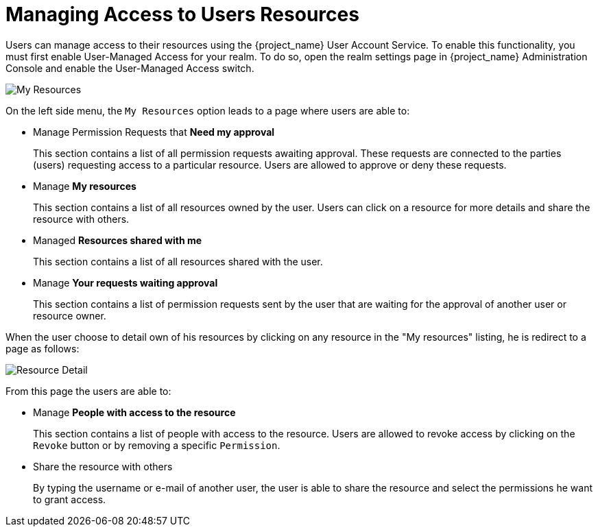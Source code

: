 [[_service_authorization_my_resources]]
= Managing Access to Users Resources

Users can manage access to their resources using the {project_name} User Account Service. To enable
this functionality, you must first enable User-Managed Access for your realm. To do so,
open the realm settings page in {project_name} Administration Console and enable the User-Managed Access switch.

image:{project_images}/service/account-my-resource.png[alt="My Resources"]

On the left side menu, the `My Resources` option leads to a page where users are able to:

* Manage Permission Requests that *Need my approval*
+
This section contains a list of all permission requests awaiting approval. These requests are connected to the parties (users) requesting access to
a particular resource. Users are allowed to approve or deny these requests.
+
* Manage *My resources*
+
This section contains a list of all resources owned by the user. Users can click on a resource for more details
and share the resource with others.
+
* Managed *Resources shared with me*
+
This section contains a list of all resources shared with the user.
+
* Manage *Your requests waiting approval*
+
This section contains a list of permission requests sent by the user that are waiting for the approval of another user or
resource owner.

When the user choose to detail own of his resources by clicking on any resource in the "My resources" listing, he is redirect to a
page as follows:

image:{project_images}/service/account-my-resource-detail.png[alt="Resource Detail"]

From this page the users are able to:

* Manage *People with access to the resource*
+
This section contains a list of people with access to the resource. Users are allowed to revoke access by clicking
on the `Revoke` button or by removing a specific `Permission`.
+
* Share the resource with others
+
By typing the username or e-mail of another user, the user is able to share the resource and select the permissions he want to grant access.
